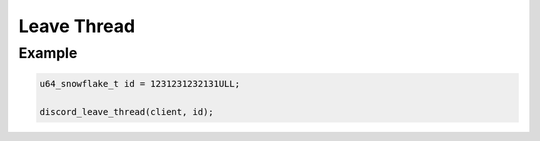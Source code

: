..
  Most of our documentation is generated from our source code comments,
    please head to github.com/Cogmasters/concord if you want to contribute!

  The following files contains the documentation used to generate this page: 
  - discord.h (for public datatypes)
  - discord-internal.h (for private datatypes)
  - specs/discord/ (for generated datatypes)

Leave Thread
============

.. doxygenfunction:: discord_leave_thread

Example
-------

.. code:: c
   
   u64_snowflake_t id = 1231231232131ULL;

   discord_leave_thread(client, id);
